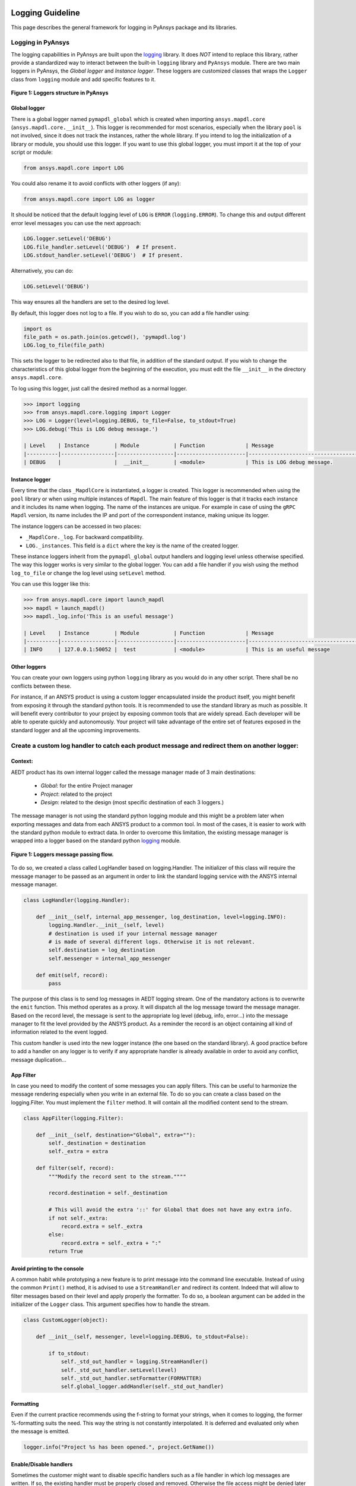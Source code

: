   .. _ref_guide_logging:

Logging Guideline
###################

This page describes the general framework for logging in PyAnsys package and its libraries.


Logging in PyAnsys
===================

The logging capabilities in PyAnsys are built upon the `logging <https://docs.python.org/3/library/logging.html/>`_ library.
It does *NOT* intend to replace this library, rather provide a standardized way to interact between the built-in ``logging`` library and ``PyAnsys`` module.
There are two main loggers in PyAnsys, the *Global logger* and *Instance logger*.
These loggers are customized classes that wraps the ``Logger`` class from ``logging`` module and add specific features to it.


.. figure:: images/Guidelines_chart.png
    :align: center
    :alt: Logging in PyAnsys
    :figclass: align-center

    **Figure 1: Loggers structure in PyAnsys**


Global logger
~~~~~~~~~~~~~~~~~

There is a global logger named ``pymapdl_global`` which is created when importing ``ansys.mapdl.core`` (``ansys.mapdl.core.__init__``).
This logger is recommended for most scenarios, especially when the library ``pool`` is not involved, since it does not track the instances, rather the whole library.
If you intend to log the initialization of a library or module, you should use this logger.
If you want to use this global logger, you must import it at the top of your script or module:

.. code:: python

   from ansys.mapdl.core import LOG

You could also rename it to avoid conflicts with other loggers (if any):

.. code:: python

   from ansys.mapdl.core import LOG as logger


It should be noticed that the default logging level of ``LOG`` is ``ERROR`` (``logging.ERROR``).
To change this and output different error level messages you can use the next approach:

.. code:: python

   LOG.logger.setLevel('DEBUG')
   LOG.file_handler.setLevel('DEBUG')  # If present.
   LOG.stdout_handler.setLevel('DEBUG')  # If present.


Alternatively, you can do:

.. code:: python

   LOG.setLevel('DEBUG')


This way ensures all the handlers are set to the desired log level.

By default, this logger does not log to a file. If you wish to do so, you can add a file handler using:

.. code:: python

   import os
   file_path = os.path.join(os.getcwd(), 'pymapdl.log')
   LOG.log_to_file(file_path)


This sets the logger to be redirected also to that file, in addition of the standard output.
If you wish to change the characteristics of this global logger from the beginning of the execution,
you must edit the file ``__init__`` in the directory ``ansys.mapdl.core``.

To log using this logger, just call the desired method as a normal logger.

.. code:: python

    >>> import logging
    >>> from ansys.mapdl.core.logging import Logger
    >>> LOG = Logger(level=logging.DEBUG, to_file=False, to_stdout=True)
    >>> LOG.debug('This is LOG debug message.')

    | Level    | Instance        | Module           | Function             | Message
    |----------|-----------------|------------------|----------------------|--------------------------------------------------------
    | DEBUG    |                 |  __init__        | <module>             | This is LOG debug message.



Instance logger
~~~~~~~~~~~~~~~~~
Every time that the class ``_MapdlCore`` is instantiated, a logger is created. 
This logger is recommended when using the ``pool`` library or when using multiple instances of ``Mapdl``.
The main feature of this logger is that it tracks each instance and it includes its name when logging.
The name of the instances are unique. 
For example in case of using the ``gRPC`` ``Mapdl`` version, its name includes the IP and port of the correspondent instance, making unique its logger.


The instance loggers can be accessed in two places:

* ``_MapdlCore._log``. For backward compatibility.
* ``LOG._instances``. This field is a ``dict`` where the key is the name of the created logger.

These instance loggers inherit from the ``pymapdl_global`` output handlers and logging level unless otherwise specified.
The way this logger works is very similar to the global logger.
You can add a file handler if you wish using the method ``log_to_file`` or change the log level using ``setLevel`` method.

You can use this logger like this:

.. code:: python
    
    >>> from ansys.mapdl.core import launch_mapdl
    >>> mapdl = launch_mapdl()
    >>> mapdl._log.info('This is an useful message')

    | Level    | Instance        | Module           | Function             | Message
    |----------|-----------------|------------------|----------------------|--------------------------------------------------------
    | INFO     | 127.0.0.1:50052 |  test            | <module>             | This is an useful message



Other loggers
~~~~~~~~~~~~~~~~~
You can create your own loggers using python ``logging`` library as you would do in any other script.
There shall be no conflicts between these.


For instance, if an ANSYS product is using a custom logger encapsulated inside the product itself, you might benefit from exposing it through the standard python tools.
It is recommended to use the standard library as much as possible. It will benefit every contributor to your project by exposing common tools that are widely spread. Each developer will be able to operate quickly and autonomously.
Your project will take advantage of the entire set of features exposed in the standard logger and all the upcoming improvements.

Create a custom log handler to catch each product message and redirect them on another logger:
==============================================================================================

Context:
~~~~~~~~~

AEDT product has its own internal logger called the message manager made of 3 main destinations: 

  * *Global*: for the entire Project manager
  * *Project*: related to the project
  * *Design*: related to the design (most specific destination of each 3 loggers.)

The message manager is not using the standard python logging module and this might be a problem later when exporting messages and data from each ANSYS product to a common tool. In most of the cases, it is easier to work with the standard python module to extract data.
In order to overcome this limitation, the existing message manager is wrapped into a logger based on the standard python `logging <https://docs.python.org/3/library/logging.html>`_ module.


.. figure:: images/log_flow.png
    :align: center
    :alt: Loggers message passing flow.
    :figclass: align-center

    **Figure 1: Loggers message passing flow.**


To do so, we created a class called LogHandler based on logging.Handler.
The initializer of this class will require the message manager to be passed as an argument in order to link the standard logging service with the ANSYS internal message manager.

.. code:: python

    class LogHandler(logging.Handler):

        def __init__(self, internal_app_messenger, log_destination, level=logging.INFO):
            logging.Handler.__init__(self, level)
            # destination is used if your internal message manager
            # is made of several different logs. Otherwise it is not relevant.
            self.destination = log_destination
            self.messenger = internal_app_messenger

        def emit(self, record):
            pass


The purpose of this class is to send log messages in AEDT logging stream.
One of the mandatory actions is to overwrite the ``emit`` function. This method operates as a proxy. It will dispatch all the log message toward the message manager.
Based on the record level, the message is sent to the appropriate log level (debug, info, error...) into the message manager to fit the level provided by the ANSYS product.
As a reminder the record is an object containing all kind of information related to the event logged.

This custom handler is used into the new logger instance (the one based on the standard library).
A good practice before to add a handler on any logger is to verify if any appropriate handler is already available in order to avoid any conflict, message duplication...

App Filter
~~~~~~~~~~
In case you need to modify the content of some messages you can apply filters. This can be useful to harmonize the message rendering especially when you write in an external file. To do so you can create a class based on the logging.Filter.
You must implement the ``filter`` method. It will contain all the modified content send to the stream.

.. code:: python

    class AppFilter(logging.Filter):

        def __init__(self, destination="Global", extra=""):
            self._destination = destination
            self._extra = extra

        def filter(self, record):
            """Modify the record sent to the stream.""""

            record.destination = self._destination

            # This will avoid the extra '::' for Global that does not have any extra info.
            if not self._extra:
                record.extra = self._extra
            else:
                record.extra = self._extra + ":"
            return True

Avoid printing to the console
~~~~~~~~~~~~~~~~~~~~~~~~~~~~~~~
A common habit while prototyping a new feature is to print message into the command line executable.
Instead of using the common ``Print()`` method, it is advised to use a ``StreamHandler`` and redirect its content.
Indeed that will allow to filter messages based on their level and apply properly the formatter.
To do so, a boolean argument can be added in the initializer of the ``Logger`` class. This argument specifies how to handle the stream.

.. code:: python

    class CustomLogger(object):

        def __init__(self, messenger, level=logging.DEBUG, to_stdout=False):

            if to_stdout:
                self._std_out_handler = logging.StreamHandler()
                self._std_out_handler.setLevel(level)
                self._std_out_handler.setFormatter(FORMATTER)
                self.global_logger.addHandler(self._std_out_handler)


Formatting
~~~~~~
Even if the current practice recommends using the f-string to format your strings, when it comes to logging, the former %-formatting suits the need.
This way the string is not constantly interpolated. It is deferred and evaluated only when the message is emitted.

.. code:: python

    logger.info("Project %s has been opened.", project.GetName())


Enable/Disable handlers
~~~~~~~~~~~~~~~~~~~~~~~
Sometimes the customer might want to disable specific handlers such as a file handler in which log messages are written.
If so, the existing handler must be properly closed and removed. Otherwise the file access might be denied later when you try to write new log content.

.. code:: python

    for handler in design_logger.handlers:
        if isinstance(handler, logging.FileHandler):
            handler.close()
            design_logger.removeHandler(handler)
